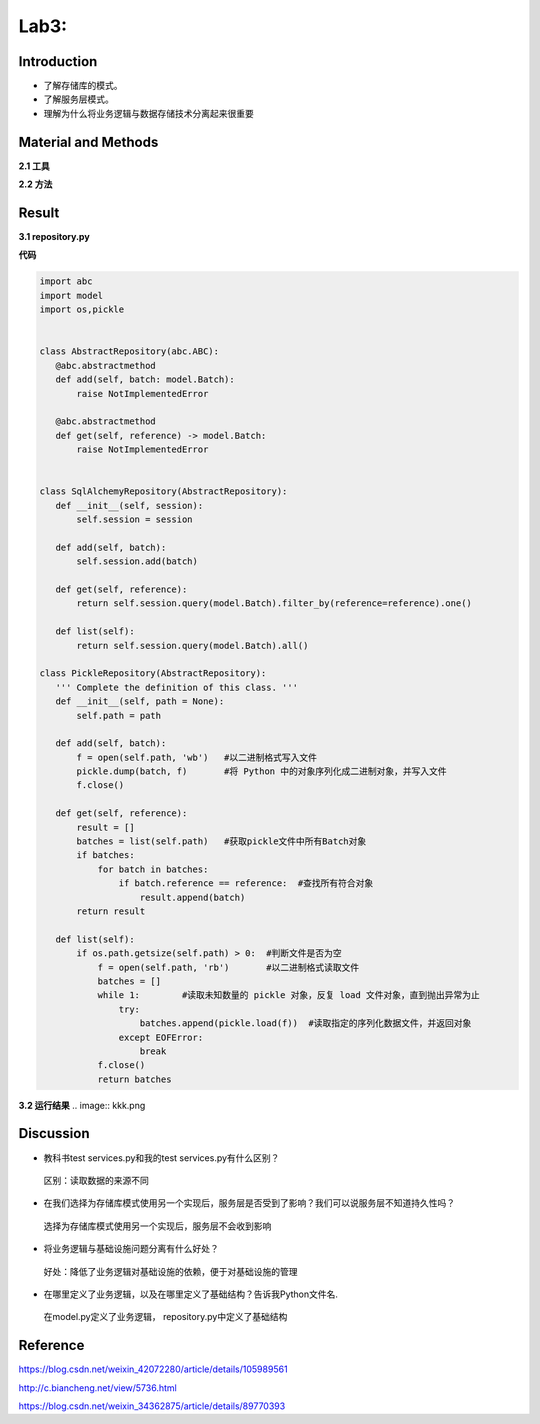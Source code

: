 Lab3:  
=======================================  
Introduction  
--------------------------------------  
- 了解存储库的模式。  

- 了解服务层模式。  

- 理解为什么将业务逻辑与数据存储技术分离起来很重要  

Material and Methods  
-----------------------------------  
**2.1 工具**  

**2.2 方法**

Result  
-----------------------------------------  
**3.1 repository.py**  

**代码**  

.. code::  

 import abc
 import model
 import os,pickle


 class AbstractRepository(abc.ABC):
    @abc.abstractmethod
    def add(self, batch: model.Batch):
        raise NotImplementedError

    @abc.abstractmethod
    def get(self, reference) -> model.Batch:
        raise NotImplementedError


 class SqlAlchemyRepository(AbstractRepository):
    def __init__(self, session):
        self.session = session

    def add(self, batch):
        self.session.add(batch)

    def get(self, reference):
        return self.session.query(model.Batch).filter_by(reference=reference).one()

    def list(self):
        return self.session.query(model.Batch).all()

 class PickleRepository(AbstractRepository):
    ''' Complete the definition of this class. '''
    def __init__(self, path = None):
        self.path = path

    def add(self, batch):
        f = open(self.path, 'wb')   #以二进制格式写入文件
        pickle.dump(batch, f)       #将 Python 中的对象序列化成二进制对象，并写入文件
        f.close()

    def get(self, reference):
        result = []
        batches = list(self.path)   #获取pickle文件中所有Batch对象
        if batches:
            for batch in batches:
                if batch.reference == reference:  #查找所有符合对象
                    result.append(batch)     
        return result

    def list(self):
        if os.path.getsize(self.path) > 0:  #判断文件是否为空
            f = open(self.path, 'rb')       #以二进制格式读取文件
            batches = []
            while 1:        #读取未知数量的 pickle 对象，反复 load 文件对象，直到抛出异常为止
                try:
                    batches.append(pickle.load(f))  #读取指定的序列化数据文件，并返回对象
                except EOFError:
                    break
            f.close()
            return batches

**3.2 运行结果**
.. image:: kkk.png

Discussion
-----------------------------------
- 教科书test services.py和我的test services.py有什么区别？

 区别：读取数据的来源不同

- 在我们选择为存储库模式使用另一个实现后，服务层是否受到了影响？我们可以说服务层不知道持久性吗？

 选择为存储库模式使用另一个实现后，服务层不会收到影响
  
- 将业务逻辑与基础设施问题分离有什么好处？

 好处：降低了业务逻辑对基础设施的依赖，便于对基础设施的管理
 
- 在哪里定义了业务逻辑，以及在哪里定义了基础结构？告诉我Python文件名.

 在model.py定义了业务逻辑， repository.py中定义了基础结构

Reference
-------------------------------------

https://blog.csdn.net/weixin_42072280/article/details/105989561

http://c.biancheng.net/view/5736.html

https://blog.csdn.net/weixin_34362875/article/details/89770393
